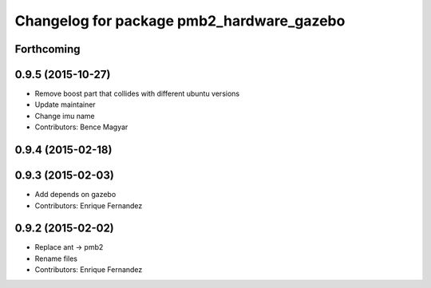 ^^^^^^^^^^^^^^^^^^^^^^^^^^^^^^^^^^^^^^^^^^
Changelog for package pmb2_hardware_gazebo
^^^^^^^^^^^^^^^^^^^^^^^^^^^^^^^^^^^^^^^^^^

Forthcoming
-----------

0.9.5 (2015-10-27)
------------------
* Remove boost part that collides with different ubuntu versions
* Update maintainer
* Change imu name
* Contributors: Bence Magyar

0.9.4 (2015-02-18)
------------------

0.9.3 (2015-02-03)
------------------
* Add depends on gazebo
* Contributors: Enrique Fernandez

0.9.2 (2015-02-02)
------------------
* Replace ant -> pmb2
* Rename files
* Contributors: Enrique Fernandez
